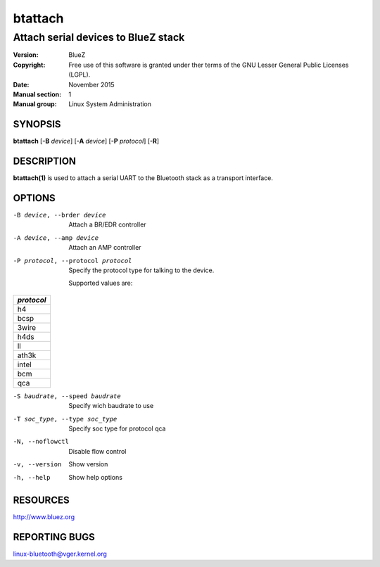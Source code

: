 ========
btattach
========

------------------------------------
Attach serial devices to BlueZ stack
------------------------------------

:Version: BlueZ
:Copyright: Free use of this software is granted under ther terms of the GNU
            Lesser General Public Licenses (LGPL).
:Date: November 2015
:Manual section: 1
:Manual group: Linux System Administration

SYNOPSIS
========

**btattach** [**-B** *device*] [**-A** *device*] [**-P** *protocol*] [**-R**]

DESCRIPTION
===========

**btattach(1)** is used to attach a serial UART to the Bluetooth stack as a
transport interface.

OPTIONS
=======

-B device, --brder device   Attach a BR/EDR controller

-A device, --amp device     Attach an AMP controller

-P protocol, --protocol protocol    Specify the protocol type for talking to the
                                    device.

                                    Supported values are:

.. list-table::
   :header-rows: 1
   :widths: auto

   * - *protocol*

   * - h4

   * - bcsp

   * - 3wire

   * - h4ds

   * - ll

   * - ath3k

   * - intel

   * - bcm

   * - qca

-S baudrate, --speed baudrate       Specify wich baudrate to use

-T soc_type, --type soc_type        Specify soc type for protocol qca

-N, --noflowctl            Disable flow control

-v, --version              Show version

-h, --help                 Show help options

RESOURCES
=========

http://www.bluez.org

REPORTING BUGS
==============

linux-bluetooth@vger.kernel.org
